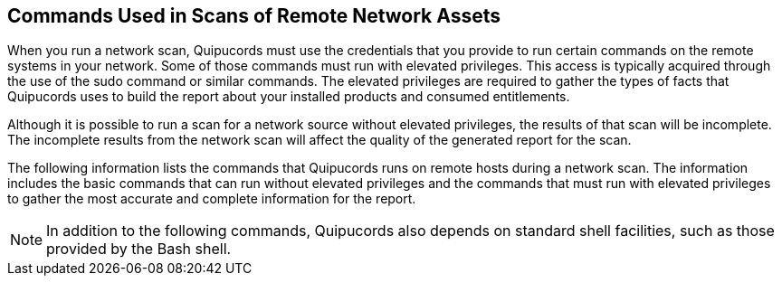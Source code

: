 [id='ref-cmds-network-assets']

== Commands Used in Scans of Remote Network Assets

When you run a network scan, Quipucords must use the credentials that you provide to run certain commands on the remote systems in your network. Some of those commands must run with elevated privileges. This access is typically acquired through the use of the sudo command or similar commands. The elevated privileges are required to gather the types of facts that Quipucords uses to build the report about your installed products and consumed entitlements.

Although it is possible to run a scan for a network source without elevated privileges, the results of that scan will be incomplete. The incomplete results from the network scan will affect the quality of the generated report for the scan.

The following information lists the commands that Quipucords runs on remote hosts during a network scan. The information includes the basic commands that can run without elevated privileges and the commands that must run with elevated privileges to gather the most accurate and complete information for the report.

[NOTE]
====
In addition to the following commands, Quipucords also depends on standard shell facilities, such as those provided by the Bash shell.

